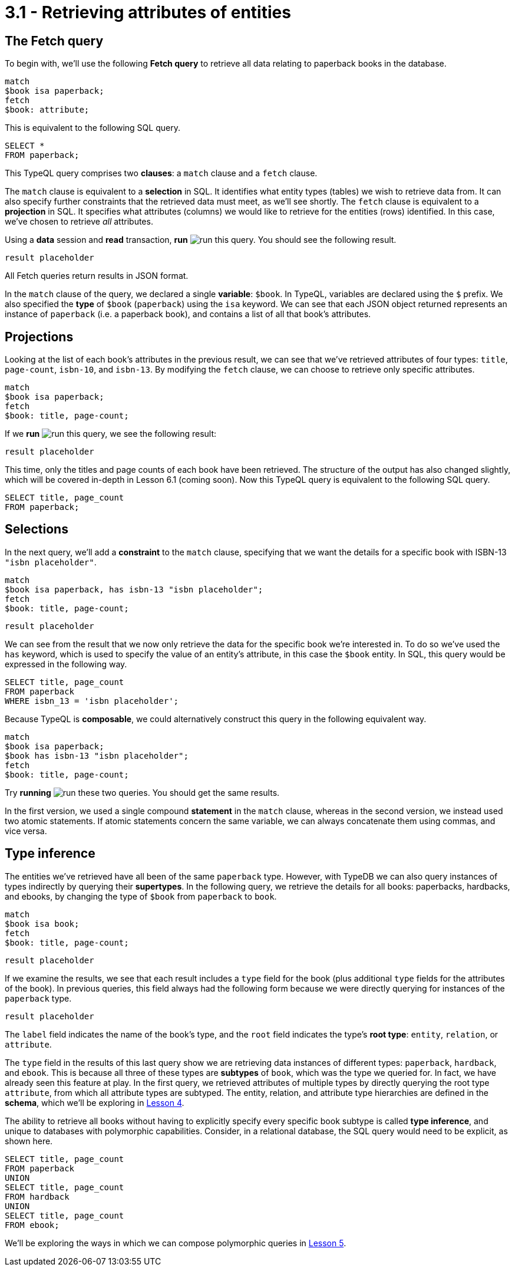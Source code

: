 = 3.1 - Retrieving attributes of entities

== The Fetch query

To begin with, we'll use the following *Fetch query* to retrieve all data relating to paperback books in the database.

[,typeql]
----
match
$book isa paperback;
fetch
$book: attribute;
----

This is equivalent to the following SQL query.

[,sql]
----
SELECT *
FROM paperback;
----

This TypeQL query comprises two *clauses*: a `match` clause and a `fetch` clause.

The `match` clause is equivalent to a *selection* in SQL. It identifies what entity types (tables) we wish to retrieve data from. It can also specify further constraints that the retrieved data must meet, as we'll see shortly. The `fetch` clause is equivalent to a *projection* in SQL. It specifies what attributes (columns) we would like to retrieve for the entities (rows) identified. In this case, we've chosen to retrieve _all_ attributes.

Using a *data* session and *read* transaction, *run* image:learn::studio-icons/run.png[] this query. You should see the following result.

[,json]
----
result placeholder
----

All Fetch queries return results in JSON format.

In the `match` clause of the query, we declared a single *variable*: `$book`. In TypeQL, variables are declared using the `$` prefix. We also specified the *type* of `$book` (`paperback`) using the `isa` keyword. We can see that each JSON object returned represents an instance of `paperback` (i.e. a paperback book), and contains a list of all that book's attributes.

== Projections

Looking at the list of each book's attributes in the previous result, we can see that we've retrieved attributes of four types: `title`, `page-count`, `isbn-10`, and `isbn-13`. By modifying the `fetch` clause, we can choose to retrieve only specific attributes.

[,typeql]
----
match
$book isa paperback;
fetch
$book: title, page-count;
----

If we *run* image:learn::studio-icons/run.png[] this query, we see the following result:

[,json]
----
result placeholder
----

This time, only the titles and page counts of each book have been retrieved. The structure of the output has also changed slightly, which will be covered in-depth in Lesson 6.1 (coming soon). Now this TypeQL query is equivalent to the following SQL query.

[,sql]
----
SELECT title, page_count
FROM paperback;
----

== Selections

In the next query, we'll add a *constraint* to the `match` clause, specifying that we want the details for a specific book with ISBN-13 `"isbn placeholder"`.

[,typeql]
----
match
$book isa paperback, has isbn-13 "isbn placeholder";
fetch
$book: title, page-count;
----
[,json]
----
result placeholder
----

We can see from the result that we now only retrieve the data for the specific book we're interested in. To do so we've used the `has` keyword, which is used to specify the value of an entity's attribute, in this case the `$book` entity. In SQL, this query would be expressed in the following way.

[,sql]
----
SELECT title, page_count
FROM paperback
WHERE isbn_13 = 'isbn placeholder';
----

Because TypeQL is *composable*, we could alternatively construct this query in the following equivalent way.

[,typeql]
----
match
$book isa paperback;
$book has isbn-13 "isbn placeholder";
fetch
$book: title, page-count;
----

Try *running* image:learn::studio-icons/run.png[] these two queries. You should get the same results.

In the first version, we used a single compound *statement* in the `match` clause, whereas in the second version, we instead used two atomic statements. If atomic statements concern the same variable, we can always concatenate them using commas, and vice versa.

== Type inference

The entities we've retrieved have all been of the same `paperback` type. However, with TypeDB we can also query instances of types indirectly by querying their *supertypes*. In the following query, we retrieve the details for all books: paperbacks, hardbacks, and ebooks, by changing the type of `$book` from `paperback` to `book`.

[,typeql]
----
match
$book isa book;
fetch
$book: title, page-count;
----
[,json]
----
result placeholder
----

If we examine the results, we see that each result includes a `type` field for the book (plus additional `type` fields for the attributes of the book). In previous queries, this field always had the following form because we were directly querying for instances of the `paperback` type.

[,json]
----
result placeholder
----

The `label` field indicates the name of the book's type, and the `root` field indicates the type's *root type*: `entity`, `relation`, or `attribute`.

The `type` field in the results of this last query show we are retrieving data instances of different types: `paperback`, `hardback`, and `ebook`. This is because all three of these types are *subtypes* of `book`, which was the type we queried for. In fact, we have already seen this feature at play. In the first query, we retrieved attributes of multiple types by directly querying the root type `attribute`, from which all attribute types are subtyped. The entity, relation, and attribute type hierarchies are defined in the *schema*, which we'll be exploring in xref:learn::4-designing-schemas/4-designing-schemas.adoc[Lesson 4].

The ability to retrieve all books without having to explicitly specify every specific book subtype is called *type inference*, and unique to databases with polymorphic capabilities. Consider, in a relational database, the SQL query would need to be explicit, as shown here.

[,sql]
----
SELECT title, page_count
FROM paperback
UNION
SELECT title, page_count
FROM hardback
UNION
SELECT title, page_count
FROM ebook;
----

We'll be exploring the ways in which we can compose polymorphic queries in xref:learn::5-pattern-based-querying/5-pattern-based-querying.adoc[Lesson 5].
